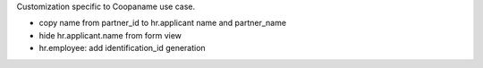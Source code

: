 Customization specific to Coopaname use case.

* copy name from partner_id to hr.applicant name and partner_name
* hide hr.applicant.name from form view
* hr.employee: add identification_id generation
